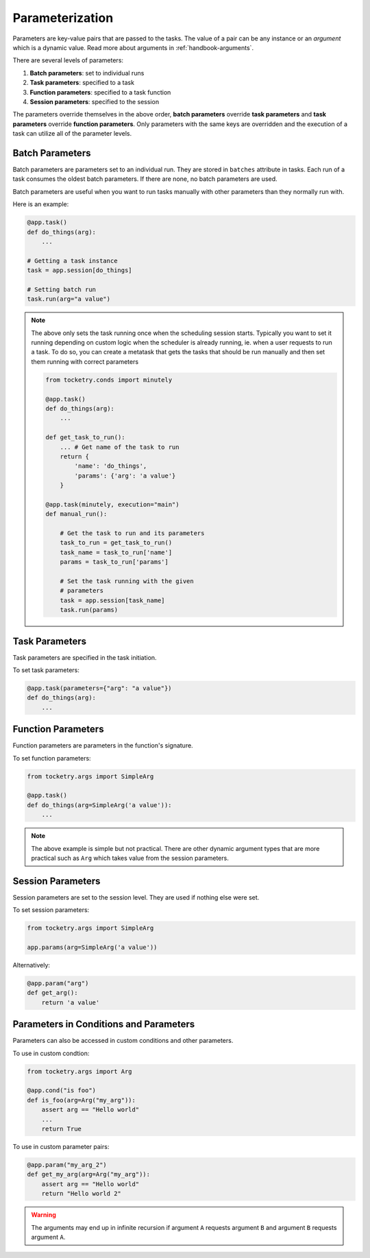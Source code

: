 
.. _handbook-parametrization:

Parameterization
================

Parameters are key-value pairs that are passed to the tasks.
The value of a pair can be any instance or an *argument* which
is a dynamic value. Read more about arguments in :ref:`handbook-arguments`.

There are several levels of parameters:

1. **Batch parameters**: set to individual runs
2. **Task parameters**: specified to a task
3. **Function parameters**: specified to a task function
4. **Session parameters**: specified to the session

The parameters override themselves in the above order,
**batch parameters** override **task parameters** and 
**task parameters** override **function parameters**.
Only parameters with the same keys are overridden and 
the execution of a task can utilize all of the parameter
levels. 

Batch Parameters
----------------

Batch parameters are parameters set to an individual 
run. They are stored in ``batches`` attribute in tasks.
Each run of a task consumes the oldest batch parameters.
If there are none, no batch parameters are used.

Batch parameters are useful when you want to run tasks
manually with other parameters than they normally run 
with.

Here is an example:

.. code-block:: python

    @app.task()
    def do_things(arg):
        ...

    # Getting a task instance
    task = app.session[do_things]

    # Setting batch run
    task.run(arg="a value")

.. note::

    The above only sets the task running once when the 
    scheduling session starts. Typically you want to
    set it running depending on custom logic when the 
    scheduler is already running, ie. when a user 
    requests to run a task. To do so, you can create
    a metatask that gets the tasks that should be 
    run manually and then set them running with 
    correct parameters
    
    .. code-block:: python

        from tocketry.conds import minutely

        @app.task()
        def do_things(arg):
            ...

        def get_task_to_run():
            ... # Get name of the task to run
            return {
                'name': 'do_things', 
                'params': {'arg': 'a value'}
            }

        @app.task(minutely, execution="main")
        def manual_run():

            # Get the task to run and its parameters
            task_to_run = get_task_to_run()
            task_name = task_to_run['name']
            params = task_to_run['params']

            # Set the task running with the given
            # parameters
            task = app.session[task_name]
            task.run(params)

Task Parameters
---------------

Task parameters are specified in the task initiation.

To set task parameters:

.. code-block:: python

    @app.task(parameters={"arg": "a value"})
    def do_things(arg):
        ...

Function Parameters
-------------------

Function parameters are parameters in the function's
signature.

To set function parameters:

.. code-block:: python

    from tocketry.args import SimpleArg

    @app.task()
    def do_things(arg=SimpleArg('a value')):
        ...

.. note::

    The above example is simple but not practical.
    There are other dynamic argument types that 
    are more practical such as ``Arg`` which 
    takes value from the session parameters.

Session Parameters
------------------

Session parameters are set to the session level.
They are used if nothing else were set.

To set session parameters:

.. code-block:: python

    from tocketry.args import SimpleArg

    app.params(arg=SimpleArg('a value'))

Alternatively:

.. code-block:: python

    @app.param("arg")
    def get_arg():
        return 'a value'

Parameters in Conditions and Parameters
---------------------------------------

Parameters can also be accessed in custom conditions 
and other parameters.

To use in custom condtion:

.. code-block:: python

    from tocketry.args import Arg

    @app.cond("is foo")
    def is_foo(arg=Arg("my_arg")):
        assert arg == "Hello world"
        ...
        return True

To use in custom parameter pairs:

.. code-block:: python

    @app.param("my_arg_2")
    def get_my_arg(arg=Arg("my_arg")):
        assert arg == "Hello world"
        return "Hello world 2"

.. warning::

    The arguments may end up in infinite recursion if 
    argument ``A`` requests argument ``B`` and argument 
    ``B`` requests argument ``A``.
